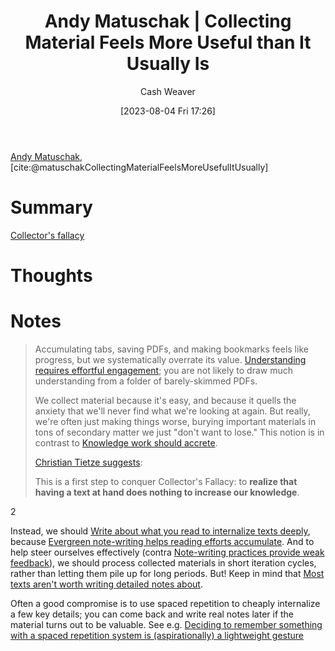 :PROPERTIES:
:ROAM_REFS: [cite:@matuschakCollectingMaterialFeelsMoreUsefulItUsually]
:ID:       1e2a38fa-57f7-4159-bbbd-7dab8a12f96e
:LAST_MODIFIED: [2023-09-05 Tue 20:21]
:END:
#+title: Andy Matuschak | Collecting Material Feels More Useful than It Usually Is
#+hugo_custom_front_matter: :slug "1e2a38fa-57f7-4159-bbbd-7dab8a12f96e"
#+author: Cash Weaver
#+date: [2023-08-04 Fri 17:26]
#+filetags: :reference:

[[id:df479fb9-f7b0-4e3a-a7eb-41849fbc190e][Andy Matuschak]], [cite:@matuschakCollectingMaterialFeelsMoreUsefulItUsually]

* Summary
[[id:ed6bc3fb-c6a6-45fe-9405-e4c74b02a5bb][Collector's fallacy]]
* Thoughts
* Notes
#+begin_quote
Accumulating tabs, saving PDFs, and making bookmarks feels like progress, but we systematically overrate its value. [[https://notes.andymatuschak.org/z8ccRLda8BqJafNxjQBpzis][Understanding requires effortful engagement]]; you are not likely to draw much understanding from a folder of barely-skimmed PDFs.

We collect material because it's easy, and because it quells the anxiety that we'll never find what we're looking at again. But really, we're often just making things worse, burying important materials in tons of secondary matter we just "don't want to lose." This notion is in contrast to [[https://notes.andymatuschak.org/zTn3g4wTm1hbkNFUvLLjpev][Knowledge work should accrete]].

[[https://zettelkasten.de/posts/collectors-fallacy/][Christian Tietze suggests]]:

#+begin_quote2
This is a first step to conquer Collector's Fallacy: to *realize that having a text at hand does nothing to increase our knowledge*.
#+end_quote2

Instead, we should [[https://notes.andymatuschak.org/zB74H9CuWrosEuqve7jZyCo][Write about what you read to internalize texts deeply]], because [[https://notes.andymatuschak.org/zKiPFE1KYieeAJs3cEaCtdf][Evergreen note-writing helps reading efforts accumulate]]. And to help steer ourselves effectively (contra [[https://notes.andymatuschak.org/zUhd6Hb5dk35PPpnCHvd6bV][Note-writing practices provide weak feedback]]), we should process collected materials in short iteration cycles, rather than letting them pile up for long periods. But! Keep in mind that [[https://notes.andymatuschak.org/zVPU3jfwihojMKindkMz7Ya][Most texts aren't worth writing detailed notes about]].

Often a good compromise is to use spaced repetition to cheaply internalize a few key details; you can come back and write real notes later if the material turns out to be valuable. See e.g. [[https://notes.andymatuschak.org/z4ipbCkPaf5wwDkpgqUFgTg][Deciding to remember something with a spaced repetition system is (aspirationally) a lightweight gesture]]
#+end_quote
* Flashcards :noexport:
#+print_bibliography: